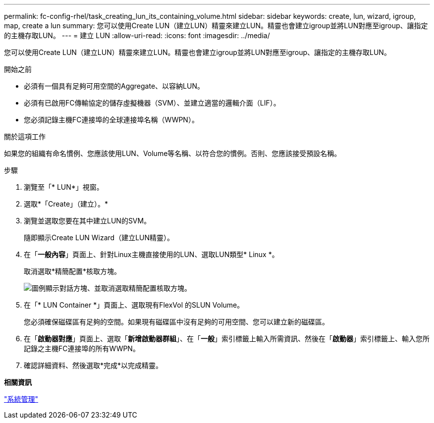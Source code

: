 ---
permalink: fc-config-rhel/task_creating_lun_its_containing_volume.html 
sidebar: sidebar 
keywords: create, lun, wizard, igroup, map, create a lun 
summary: 您可以使用Create LUN（建立LUN）精靈來建立LUN。精靈也會建立igroup並將LUN對應至igroup、讓指定的主機存取LUN。 
---
= 建立 LUN
:allow-uri-read: 
:icons: font
:imagesdir: ../media/


[role="lead"]
您可以使用Create LUN（建立LUN）精靈來建立LUN。精靈也會建立igroup並將LUN對應至igroup、讓指定的主機存取LUN。

.開始之前
* 必須有一個具有足夠可用空間的Aggregate、以容納LUN。
* 必須有已啟用FC傳輸協定的儲存虛擬機器（SVM）、並建立適當的邏輯介面（LIF）。
* 您必須記錄主機FC連接埠的全球連接埠名稱（WWPN）。


.關於這項工作
如果您的組織有命名慣例、您應該使用LUN、Volume等名稱、以符合您的慣例。否則、您應該接受預設名稱。

.步驟
. 瀏覽至「* LUN*」視窗。
. 選取*「Create」（建立）。*
. 瀏覽並選取您要在其中建立LUN的SVM。
+
隨即顯示Create LUN Wizard（建立LUN精靈）。

. 在「*一般內容*」頁面上、針對Linux主機直接使用的LUN、選取LUN類型* Linux *。
+
取消選取*精簡配置*核取方塊。

+
image::../media/lun_creation_thin_provisioned_linux_fc_rhel.gif[圖例顯示對話方塊、並取消選取精簡配置核取方塊。]

. 在「* LUN Container *」頁面上、選取現有FlexVol 的SLUN Volume。
+
您必須確保磁碟區有足夠的空間。如果現有磁碟區中沒有足夠的可用空間、您可以建立新的磁碟區。

. 在「*啟動器對應*」頁面上、選取「*新增啟動器群組*」、在「*一般*」索引標籤上輸入所需資訊、然後在「*啟動器*」索引標籤上、輸入您所記錄之主機FC連接埠的所有WWPN。
. 確認詳細資料、然後選取*完成*以完成精靈。


*相關資訊*

https://docs.netapp.com/us-en/ontap/system-admin/index.html["系統管理"]
